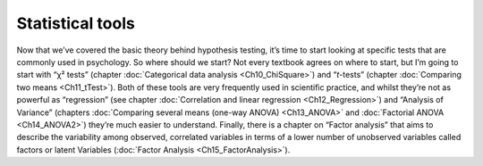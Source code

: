 .. sectionauthor:: `Danielle J. Navarro <https://djnavarro.net/>`_ and `David R. Foxcroft <https://www.davidfoxcroft.com/>`_

=================
Statistical tools
=================

Now that we’ve covered the basic theory behind hypothesis testing, it’s time to
start looking at specific tests that are commonly used in psychology. So where
should we start? Not every textbook agrees on where to start, but I’m going to
start with “χ² tests” (chapter :doc:`Categorical data analysis
<Ch10_ChiSquare>`) and “*t*-tests” (chapter :doc:`Comparing two means
<Ch11_tTest>`). Both of these tools are very frequently used in scientific
practice, and whilst they’re not as powerful as “regression” (see chapter
:doc:`Correlation and linear regression <Ch12_Regression>`) and “Analysis of
Variance” (chapters :doc:`Comparing several means (one-way ANOVA) <Ch13_ANOVA>`
and :doc:`Factorial ANOVA <Ch14_ANOVA2>`) they’re much easier to understand.
Finally, there is a chapter on “Factor analysis” that aims to describe the
variability among observed, correlated variables in terms of a lower number of
unobserved variables called factors or latent Variables (:doc:`Factor Analysis
<Ch15_FactorAnalysis>`).
